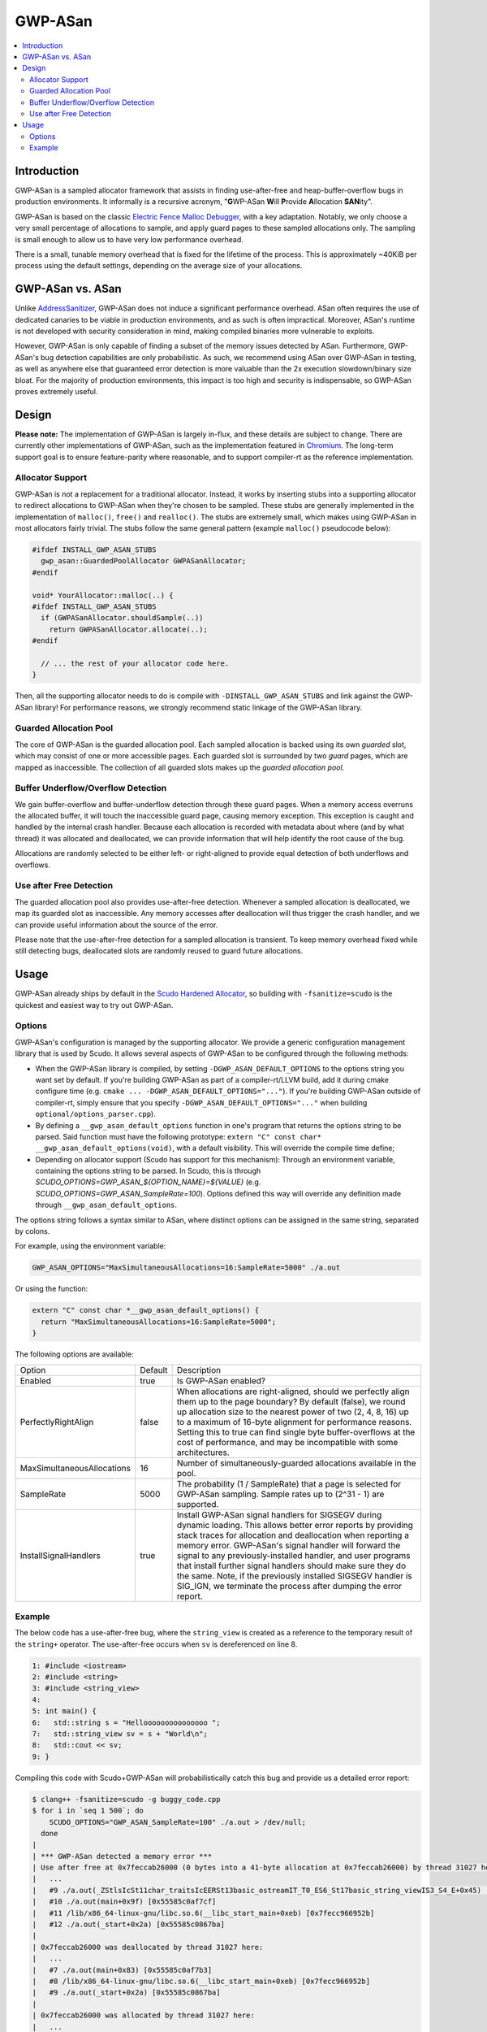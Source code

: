 ========
GWP-ASan
========

.. contents::
   :local:
   :depth: 2

Introduction
============

GWP-ASan is a sampled allocator framework that assists in finding use-after-free
and heap-buffer-overflow bugs in production environments. It informally is a
recursive acronym, "**G**\WP-ASan **W**\ill **P**\rovide **A**\llocation
**SAN**\ity".

GWP-ASan is based on the classic
`Electric Fence Malloc Debugger <https://linux.die.net/man/3/efence>`_, with a
key adaptation. Notably, we only choose a very small percentage of allocations
to sample, and apply guard pages to these sampled allocations only. The sampling
is small enough to allow us to have very low performance overhead.

There is a small, tunable memory overhead that is fixed for the lifetime of the
process. This is approximately ~40KiB per process using the default settings,
depending on the average size of your allocations.

GWP-ASan vs. ASan
=================

Unlike `AddressSanitizer <https://clang.llvm.org/docs/AddressSanitizer.html>`_,
GWP-ASan does not induce a significant performance overhead. ASan often requires
the use of dedicated canaries to be viable in production environments, and as
such is often impractical. Moreover, ASan's runtime is not developed with
security consideration in mind, making compiled binaries more vulnerable to
exploits.

However, GWP-ASan is only capable of finding a subset of the memory issues
detected by ASan. Furthermore, GWP-ASan's bug detection capabilities are
only probabilistic. As such, we recommend using ASan over GWP-ASan in testing,
as well as anywhere else that guaranteed error detection is more valuable than
the 2x execution slowdown/binary size bloat. For the majority of production
environments, this impact is too high and security is indispensable, so GWP-ASan
proves extremely useful.


Design
======

**Please note:** The implementation of GWP-ASan is largely in-flux, and these
details are subject to change. There are currently other implementations of
GWP-ASan, such as the implementation featured in
`Chromium <https://cs.chromium.org/chromium/src/components/gwp_asan/>`_. The
long-term support goal is to ensure feature-parity where reasonable, and to
support compiler-rt as the reference implementation.

Allocator Support
-----------------

GWP-ASan is not a replacement for a traditional allocator. Instead, it works by
inserting stubs into a supporting allocator to redirect allocations to GWP-ASan
when they're chosen to be sampled. These stubs are generally implemented in the
implementation of ``malloc()``, ``free()`` and ``realloc()``. The stubs are
extremely small, which makes using GWP-ASan in most allocators fairly trivial.
The stubs follow the same general pattern (example ``malloc()`` pseudocode
below):

.. code:: cpp

  #ifdef INSTALL_GWP_ASAN_STUBS
    gwp_asan::GuardedPoolAllocator GWPASanAllocator;
  #endif

  void* YourAllocator::malloc(..) {
  #ifdef INSTALL_GWP_ASAN_STUBS
    if (GWPASanAllocator.shouldSample(..))
      return GWPASanAllocator.allocate(..);
  #endif

    // ... the rest of your allocator code here.
  }

Then, all the supporting allocator needs to do is compile with
``-DINSTALL_GWP_ASAN_STUBS`` and link against the GWP-ASan library! For
performance reasons, we strongly recommend static linkage of the GWP-ASan
library.

Guarded Allocation Pool
-----------------------

The core of GWP-ASan is the guarded allocation pool. Each sampled allocation is
backed using its own *guarded* slot, which may consist of one or more accessible
pages. Each guarded slot is surrounded by two *guard* pages, which are mapped as
inaccessible. The collection of all guarded slots makes up the *guarded
allocation pool*.

Buffer Underflow/Overflow Detection
-----------------------------------

We gain buffer-overflow and buffer-underflow detection through these guard
pages. When a memory access overruns the allocated buffer, it will touch the
inaccessible guard page, causing memory exception. This exception is caught and
handled by the internal crash handler. Because each allocation is recorded with
metadata about where (and by what thread) it was allocated and deallocated, we
can provide information that will help identify the root cause of the bug.

Allocations are randomly selected to be either left- or right-aligned to provide
equal detection of both underflows and overflows.

Use after Free Detection
------------------------

The guarded allocation pool also provides use-after-free detection. Whenever a
sampled allocation is deallocated, we map its guarded slot as inaccessible. Any
memory accesses after deallocation will thus trigger the crash handler, and we
can provide useful information about the source of the error.

Please note that the use-after-free detection for a sampled allocation is
transient. To keep memory overhead fixed while still detecting bugs, deallocated
slots are randomly reused to guard future allocations.

Usage
=====

GWP-ASan already ships by default in the
`Scudo Hardened Allocator <https://llvm.org/docs/ScudoHardenedAllocator.html>`_,
so building with ``-fsanitize=scudo`` is the quickest and easiest way to try out
GWP-ASan.

Options
-------

GWP-ASan's configuration is managed by the supporting allocator. We provide a
generic configuration management library that is used by Scudo. It allows
several aspects of GWP-ASan to be configured through the following methods:

- When the GWP-ASan library is compiled, by setting
  ``-DGWP_ASAN_DEFAULT_OPTIONS`` to the options string you want set by default.
  If you're building GWP-ASan as part of a compiler-rt/LLVM build, add it during
  cmake configure time (e.g. ``cmake ... -DGWP_ASAN_DEFAULT_OPTIONS="..."``). If
  you're building GWP-ASan outside of compiler-rt, simply ensure that you
  specify ``-DGWP_ASAN_DEFAULT_OPTIONS="..."`` when building
  ``optional/options_parser.cpp``).

- By defining a ``__gwp_asan_default_options`` function in one's program that
  returns the options string to be parsed. Said function must have the following
  prototype: ``extern "C" const char* __gwp_asan_default_options(void)``, with a
  default visibility. This will override the compile time define;

- Depending on allocator support (Scudo has support for this mechanism): Through
  an environment variable, containing the options string to be parsed. In Scudo,
  this is through `SCUDO_OPTIONS=GWP_ASAN_${OPTION_NAME}=${VALUE}` (e.g.
  `SCUDO_OPTIONS=GWP_ASAN_SampleRate=100`). Options defined this way will
  override any definition made through ``__gwp_asan_default_options``.

The options string follows a syntax similar to ASan, where distinct options
can be assigned in the same string, separated by colons.

For example, using the environment variable:

.. code:: console

  GWP_ASAN_OPTIONS="MaxSimultaneousAllocations=16:SampleRate=5000" ./a.out

Or using the function:

.. code:: cpp

  extern "C" const char *__gwp_asan_default_options() {
    return "MaxSimultaneousAllocations=16:SampleRate=5000";
  }

The following options are available:

+----------------------------+---------+--------------------------------------------------------------------------------+
| Option                     | Default | Description                                                                    |
+----------------------------+---------+--------------------------------------------------------------------------------+
| Enabled                    | true    | Is GWP-ASan enabled?                                                           |
+----------------------------+---------+--------------------------------------------------------------------------------+
| PerfectlyRightAlign        | false   | When allocations are right-aligned, should we perfectly align them up to the   |
|                            |         | page boundary? By default (false), we round up allocation size to the nearest  |
|                            |         | power of two (2, 4, 8, 16) up to a maximum of 16-byte alignment for            |
|                            |         | performance reasons. Setting this to true can find single byte                 |
|                            |         | buffer-overflows at the cost of performance, and may be incompatible with      |
|                            |         | some architectures.                                                            |
+----------------------------+---------+--------------------------------------------------------------------------------+
| MaxSimultaneousAllocations | 16      | Number of simultaneously-guarded allocations available in the pool.            |
+----------------------------+---------+--------------------------------------------------------------------------------+
| SampleRate                 | 5000    | The probability (1 / SampleRate) that a page is selected for GWP-ASan          |
|                            |         | sampling. Sample rates up to (2^31 - 1) are supported.                         |
+----------------------------+---------+--------------------------------------------------------------------------------+
| InstallSignalHandlers      | true    | Install GWP-ASan signal handlers for SIGSEGV during dynamic loading. This      |
|                            |         | allows better error reports by providing stack traces for allocation and       |
|                            |         | deallocation when reporting a memory error. GWP-ASan's signal handler will     |
|                            |         | forward the signal to any previously-installed handler, and user programs      |
|                            |         | that install further signal handlers should make sure they do the same. Note,  |
|                            |         | if the previously installed SIGSEGV handler is SIG_IGN, we terminate the       |
|                            |         | process after dumping the error report.                                        |
+----------------------------+---------+--------------------------------------------------------------------------------+

Example
-------

The below code has a use-after-free bug, where the ``string_view`` is created as
a reference to the temporary result of the ``string+`` operator. The
use-after-free occurs when ``sv`` is dereferenced on line 8.

.. code:: cpp

  1: #include <iostream>
  2: #include <string>
  3: #include <string_view>
  4:
  5: int main() {
  6:   std::string s = "Hellooooooooooooooo ";
  7:   std::string_view sv = s + "World\n";
  8:   std::cout << sv;
  9: }

Compiling this code with Scudo+GWP-ASan will probabilistically catch this bug
and provide us a detailed error report:

.. code:: console

  $ clang++ -fsanitize=scudo -g buggy_code.cpp
  $ for i in `seq 1 500`; do
      SCUDO_OPTIONS="GWP_ASAN_SampleRate=100" ./a.out > /dev/null;
    done
  |
  | *** GWP-ASan detected a memory error ***
  | Use after free at 0x7feccab26000 (0 bytes into a 41-byte allocation at 0x7feccab26000) by thread 31027 here:
  |   ...
  |   #9 ./a.out(_ZStlsIcSt11char_traitsIcEERSt13basic_ostreamIT_T0_ES6_St17basic_string_viewIS3_S4_E+0x45) [0x55585c0afa55]
  |   #10 ./a.out(main+0x9f) [0x55585c0af7cf]
  |   #11 /lib/x86_64-linux-gnu/libc.so.6(__libc_start_main+0xeb) [0x7fecc966952b]
  |   #12 ./a.out(_start+0x2a) [0x55585c0867ba]
  |
  | 0x7feccab26000 was deallocated by thread 31027 here:
  |   ...
  |   #7 ./a.out(main+0x83) [0x55585c0af7b3]
  |   #8 /lib/x86_64-linux-gnu/libc.so.6(__libc_start_main+0xeb) [0x7fecc966952b]
  |   #9 ./a.out(_start+0x2a) [0x55585c0867ba]
  |
  | 0x7feccab26000 was allocated by thread 31027 here:
  |   ...
  |   #12 ./a.out(main+0x57) [0x55585c0af787]
  |   #13 /lib/x86_64-linux-gnu/libc.so.6(__libc_start_main+0xeb) [0x7fecc966952b]
  |   #14 ./a.out(_start+0x2a) [0x55585c0867ba]
  |
  | *** End GWP-ASan report ***
  | Segmentation fault

To symbolize these stack traces, some care has to be taken. Scudo currently uses
GNU's ``backtrace_symbols()`` from ``<execinfo.h>`` to unwind. The unwinder
provides human-readable stack traces in ``function+offset`` form, rather than
the normal ``binary+offset`` form. In order to use addr2line or similar tools to
recover the exact line number, we must convert the ``function+offset`` to
``binary+offset``. A helper script is available at
``compiler-rt/lib/gwp_asan/scripts/symbolize.sh``. Using this script will
attempt to symbolize each possible line, falling back to the previous output if
anything fails. This results in the following output:

.. code:: console


  $ cat my_gwp_asan_error.txt | symbolize.sh
  |
  | *** GWP-ASan detected a memory error ***
  | Use after free at 0x7feccab26000 (0 bytes into a 41-byte allocation at 0x7feccab26000) by thread 31027 here:
  | ...
  | #9 /usr/lib/gcc/x86_64-linux-gnu/8.0.1/../../../../include/c++/8.0.1/string_view:547
  | #10 /tmp/buggy_code.cpp:8
  |
  | 0x7feccab26000 was deallocated by thread 31027 here:
  | ...
  | #7 /tmp/buggy_code.cpp:8
  | #8 /lib/x86_64-linux-gnu/libc.so.6(__libc_start_main+0xeb) [0x7fecc966952b]
  | #9 ./a.out(_start+0x2a) [0x55585c0867ba]
  |
  | 0x7feccab26000 was allocated by thread 31027 here:
  | ...
  | #12 /tmp/buggy_code.cpp:7
  | #13 /lib/x86_64-linux-gnu/libc.so.6(__libc_start_main+0xeb) [0x7fecc966952b]
  | #14 ./a.out(_start+0x2a) [0x55585c0867ba]
  |
  | *** End GWP-ASan report ***
  | Segmentation fault
